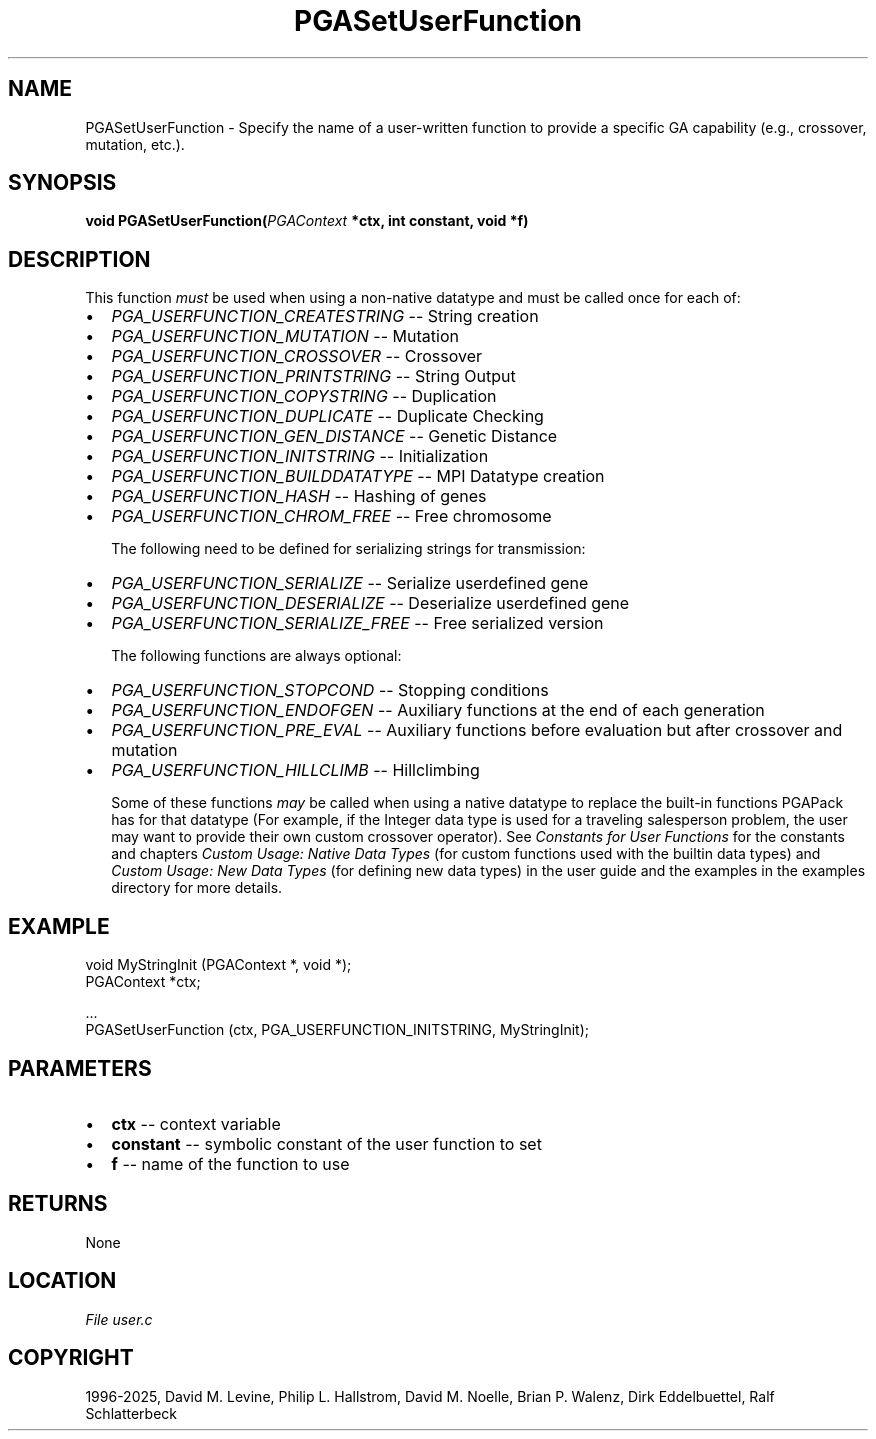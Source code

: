 .\" Man page generated from reStructuredText.
.
.
.nr rst2man-indent-level 0
.
.de1 rstReportMargin
\\$1 \\n[an-margin]
level \\n[rst2man-indent-level]
level margin: \\n[rst2man-indent\\n[rst2man-indent-level]]
-
\\n[rst2man-indent0]
\\n[rst2man-indent1]
\\n[rst2man-indent2]
..
.de1 INDENT
.\" .rstReportMargin pre:
. RS \\$1
. nr rst2man-indent\\n[rst2man-indent-level] \\n[an-margin]
. nr rst2man-indent-level +1
.\" .rstReportMargin post:
..
.de UNINDENT
. RE
.\" indent \\n[an-margin]
.\" old: \\n[rst2man-indent\\n[rst2man-indent-level]]
.nr rst2man-indent-level -1
.\" new: \\n[rst2man-indent\\n[rst2man-indent-level]]
.in \\n[rst2man-indent\\n[rst2man-indent-level]]u
..
.TH "PGASetUserFunction" "3" "2025-04-19" "" "PGAPack"
.SH NAME
PGASetUserFunction \- Specify the name of a user-written function to provide a specific GA capability (e.g., crossover, mutation, etc.). 
.SH SYNOPSIS
.B void PGASetUserFunction(\fI\%PGAContext\fP *ctx, int constant, void *f) 
.sp
.SH DESCRIPTION
.sp
This function \fImust\fP be used when using a non\-native
datatype and must be called once for each of:
.IP \(bu 2
\fI\%PGA_USERFUNCTION_CREATESTRING\fP     \-\- String creation
.IP \(bu 2
\fI\%PGA_USERFUNCTION_MUTATION\fP         \-\- Mutation
.IP \(bu 2
\fI\%PGA_USERFUNCTION_CROSSOVER\fP        \-\- Crossover
.IP \(bu 2
\fI\%PGA_USERFUNCTION_PRINTSTRING\fP      \-\- String Output
.IP \(bu 2
\fI\%PGA_USERFUNCTION_COPYSTRING\fP       \-\- Duplication
.IP \(bu 2
\fI\%PGA_USERFUNCTION_DUPLICATE\fP        \-\- Duplicate Checking
.IP \(bu 2
\fI\%PGA_USERFUNCTION_GEN_DISTANCE\fP     \-\- Genetic Distance
.IP \(bu 2
\fI\%PGA_USERFUNCTION_INITSTRING\fP       \-\- Initialization
.IP \(bu 2
\fI\%PGA_USERFUNCTION_BUILDDATATYPE\fP    \-\- MPI Datatype creation
.IP \(bu 2
\fI\%PGA_USERFUNCTION_HASH\fP             \-\- Hashing of genes
.IP \(bu 2
\fI\%PGA_USERFUNCTION_CHROM_FREE\fP       \-\- Free chromosome
.sp
The following need to be defined for serializing strings for
transmission:
.IP \(bu 2
\fI\%PGA_USERFUNCTION_SERIALIZE\fP        \-\- Serialize userdefined gene
.IP \(bu 2
\fI\%PGA_USERFUNCTION_DESERIALIZE\fP      \-\-
Deserialize userdefined gene
.IP \(bu 2
\fI\%PGA_USERFUNCTION_SERIALIZE_FREE\fP   \-\- Free serialized version
.sp
The following functions are always optional:
.IP \(bu 2
\fI\%PGA_USERFUNCTION_STOPCOND\fP         \-\- Stopping conditions
.IP \(bu 2
\fI\%PGA_USERFUNCTION_ENDOFGEN\fP         \-\-
Auxiliary functions at the end of each generation
.IP \(bu 2
\fI\%PGA_USERFUNCTION_PRE_EVAL\fP         \-\-
Auxiliary functions before evaluation but after crossover and
mutation
.IP \(bu 2
\fI\%PGA_USERFUNCTION_HILLCLIMB\fP        \-\- Hillclimbing
.sp
Some of these functions \fImay\fP be called when using a native datatype
to replace the built\-in functions PGAPack has for that datatype (For
example, if the Integer data type is used for a traveling
salesperson problem, the user may want to provide their own custom
crossover operator).  See \fI\%Constants for User Functions\fP for the constants
and chapters \fI\%Custom Usage: Native Data Types\fP (for custom functions used with the
builtin data types) and \fI\%Custom Usage: New Data Types\fP (for defining new data
types) in the user guide and the examples in the examples directory
for more details.
.SH EXAMPLE
.sp
.EX
void MyStringInit (PGAContext *, void *);
PGAContext *ctx;

\&...
PGASetUserFunction (ctx, PGA_USERFUNCTION_INITSTRING, MyStringInit);
.EE

 
.SH PARAMETERS
.IP \(bu 2
\fBctx\fP \-\- context variable 
.IP \(bu 2
\fBconstant\fP \-\- symbolic constant of the user function to set 
.IP \(bu 2
\fBf\fP \-\- name of the function to use 
.SH RETURNS
None
.SH LOCATION
\fI\%File user.c\fP
.SH COPYRIGHT
1996-2025, David M. Levine, Philip L. Hallstrom, David M. Noelle, Brian P. Walenz, Dirk Eddelbuettel, Ralf Schlatterbeck
.\" Generated by docutils manpage writer.
.
